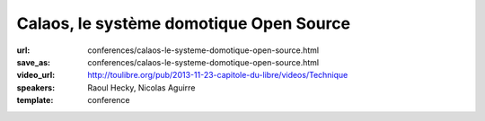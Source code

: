 ========================================
Calaos, le système domotique Open Source
========================================

:url: conferences/calaos-le-systeme-domotique-open-source.html
:save_as: conferences/calaos-le-systeme-domotique-open-source.html
:video_url: http://toulibre.org/pub/2013-11-23-capitole-du-libre/videos/Technique
:speakers: Raoul Hecky, Nicolas Aguirre
:template: conference

.. html::

 <p>Initialement Calaos était un système domotique développé par la société du même nom, et partiellement open source. Lorsque la société a fermé ses portes début 2013, l&#39;intégralité du code source a été<br>ouverte et mise sous licence GPLv3 et une petite communauté s&#39;est formée pour continuer le développement.</p><p>Nous allons lors de cette conférence présenter le système domotique, les différents logiciels qui le composent, le matériel qu&#39;il supporte, un exemple d&#39;installation dans une maison. Nous aborderons également les technologies utilisées et présenterons les évolutions futures.</p>

